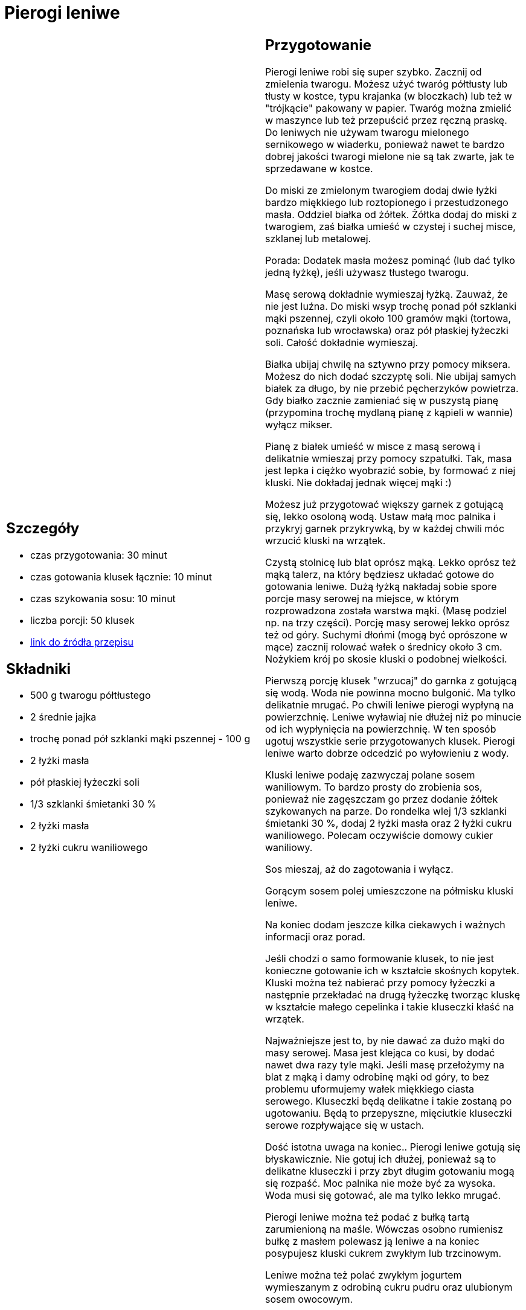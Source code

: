 = Pierogi leniwe

[cols=".<a,.<a"]
[frame=none]
[grid=none]
|===
|
== Szczegóły
* czas przygotowania: 30 minut
* czas gotowania klusek łącznie: 10 minut
* czas szykowania sosu: 10 minut
* liczba porcji: 50 klusek
* https://aniagotuje.pl/przepis/kluski-leniwe[link do źródła przepisu]

== Składniki
* 500 g twarogu półtłustego
* 2 średnie jajka
* trochę ponad pół szklanki mąki pszennej - 100 g
* 2 łyżki masła
* pół płaskiej łyżeczki soli
* 1/3 szklanki śmietanki 30 %
* 2 łyżki masła
* 2 łyżki cukru waniliowego

|
== Przygotowanie
Pierogi leniwe robi się super szybko. Zacznij od zmielenia twarogu. Możesz użyć twaróg półtłusty lub tłusty w kostce, typu krajanka (w bloczkach) lub też w "trójkącie" pakowany w papier. Twaróg można zmielić w maszynce lub też przepuścić przez ręczną praskę. Do leniwych nie używam twarogu mielonego sernikowego w wiaderku, ponieważ nawet te bardzo dobrej jakości twarogi mielone nie są tak zwarte, jak te sprzedawane w kostce. 

Do miski ze zmielonym twarogiem dodaj dwie łyżki bardzo miękkiego lub roztopionego i przestudzonego masła. Oddziel białka od żółtek. Żółtka dodaj do miski z twarogiem, zaś białka umieść w czystej i suchej misce, szklanej lub metalowej. 

Porada: Dodatek masła możesz pominąć (lub dać tylko jedną łyżkę), jeśli używasz tłustego twarogu. 

Masę serową dokładnie wymieszaj łyżką. Zauważ, że nie jest luźna. Do miski wsyp trochę ponad pół szklanki mąki pszennej, czyli około 100 gramów mąki (tortowa, poznańska lub wrocławska) oraz pół płaskiej łyżeczki soli. Całość dokładnie wymieszaj. 

Białka ubijaj chwilę na sztywno przy pomocy miksera. Możesz do nich dodać szczyptę soli. Nie ubijaj samych białek za długo, by nie przebić pęcherzyków powietrza. Gdy białko zacznie zamieniać się w puszystą pianę (przypomina trochę mydlaną pianę z kąpieli w wannie) wyłącz mikser.

Pianę z białek umieść w misce z masą serową i delikatnie wmieszaj przy pomocy szpatułki. Tak, masa jest lepka i ciężko wyobrazić sobie, by formować z niej kluski. Nie dokładaj jednak więcej mąki :)

Możesz już przygotować większy garnek z gotującą się, lekko osoloną wodą. Ustaw małą moc palnika i przykryj garnek przykrywką, by w każdej chwili móc wrzucić kluski na wrzątek.

Czystą stolnicę lub blat oprósz mąką. Lekko oprósz też mąką talerz, na który będziesz układać gotowe do gotowania leniwe. Dużą łyżką nakładaj sobie spore porcje masy serowej na miejsce, w którym rozprowadzona została warstwa mąki. (Masę podziel np. na trzy części). Porcję masy serowej lekko oprósz też od góry. Suchymi dłońmi (mogą być oprószone w mące) zacznij rolować wałek o średnicy około 3 cm. Nożykiem krój po skosie kluski o podobnej wielkości. 

Pierwszą porcję klusek "wrzucaj" do garnka z gotującą się wodą. Woda nie powinna mocno bulgonić. Ma tylko delikatnie mrugać. Po chwili leniwe pierogi wypłyną na powierzchnię. Leniwe wyławiaj nie dłużej niż po minucie od ich wypłynięcia na powierzchnię. W ten sposób ugotuj wszystkie serie przygotowanych klusek. Pierogi leniwe warto dobrze odcedzić po wyłowieniu z wody.

Kluski leniwe podaję zazwyczaj polane sosem waniliowym. To bardzo prosty do zrobienia sos, ponieważ nie zagęszczam go przez dodanie żółtek szykowanych na parze. Do rondelka wlej 1/3 szklanki śmietanki 30 %, dodaj 2 łyżki masła oraz 2 łyżki cukru waniliowego. Polecam oczywiście domowy cukier waniliowy. 

Sos mieszaj, aż do zagotowania i wyłącz. 

Gorącym sosem polej umieszczone na półmisku kluski leniwe. 

Na koniec dodam jeszcze kilka ciekawych i ważnych informacji oraz porad.

Jeśli chodzi o samo formowanie klusek, to nie jest konieczne gotowanie ich w kształcie skośnych kopytek. Kluski można też nabierać przy pomocy łyżeczki a następnie przekładać na drugą łyżeczkę tworząc kluskę w kształcie małego cepelinka i takie kluseczki kłaść na wrzątek. 

Najważniejsze jest to, by nie dawać za dużo mąki do masy serowej. Masa jest klejąca co kusi, by dodać nawet dwa razy tyle mąki. Jeśli masę przełożymy na blat z mąką i damy odrobinę mąki od góry, to bez problemu uformujemy wałek miękkiego ciasta serowego. Kluseczki będą delikatne i takie zostaną po ugotowaniu. Będą to przepyszne, mięciutkie kluseczki serowe rozpływające się w ustach. 

Dość istotna uwaga na koniec.. Pierogi leniwe gotują się błyskawicznie. Nie gotuj ich dłużej, ponieważ są to delikatne kluseczki i przy zbyt długim gotowaniu mogą się rozpaść. Moc palnika nie może być za wysoka. Woda musi się gotować, ale ma tylko lekko mrugać. 

Pierogi leniwe można też podać z bułką tartą zarumienioną na maśle. Wówczas osobno rumienisz bułkę z masłem polewasz ją leniwe a na koniec posypujesz kluski cukrem zwykłym lub trzcinowym. 

Leniwe można też polać zwykłym jogurtem wymieszanym z odrobiną cukru pudru oraz  ulubionym sosem owocowym.

== Zdjęcia
|===
